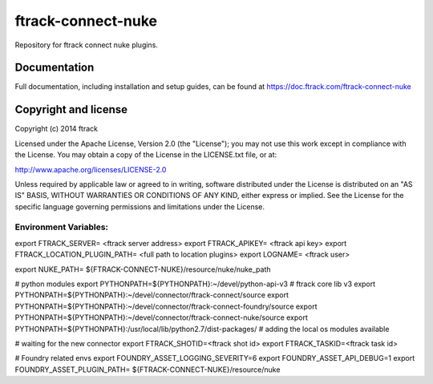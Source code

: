###################
ftrack-connect-nuke
###################

Repository for ftrack connect nuke plugins.

*************
Documentation
*************

Full documentation, including installation and setup guides, can be found at
https://doc.ftrack.com/ftrack-connect-nuke

*********************
Copyright and license
*********************

Copyright (c) 2014 ftrack

Licensed under the Apache License, Version 2.0 (the "License"); you may not use
this work except in compliance with the License. You may obtain a copy of the
License in the LICENSE.txt file, or at:

http://www.apache.org/licenses/LICENSE-2.0

Unless required by applicable law or agreed to in writing, software distributed
under the License is distributed on an "AS IS" BASIS, WITHOUT WARRANTIES OR
CONDITIONS OF ANY KIND, either express or implied. See the License for the
specific language governing permissions and limitations under the License.


Environment Variables:
======================

export FTRACK_SERVER= <ftrack server address>
export FTRACK_APIKEY= <ftrack api key>
export FTRACK_LOCATION_PLUGIN_PATH= <full path to location plugins>
export LOGNAME= <ftrack user>

export NUKE_PATH= ${FTRACK-CONNECT-NUKE}/resource/nuke/nuke_path

# python modules 
export PYTHONPATH=${PYTHONPATH}:~/devel/python-api-v3 # ftrack core lib v3
export PYTHONPATH=${PYTHONPATH}:~/devel/connector/ftrack-connect/source
export PYTHONPATH=${PYTHONPATH}:~/devel/connector/ftrack-connect-foundry/source
export PYTHONPATH=${PYTHONPATH}:~/devel/connector/ftrack-connect-nuke/source
export PYTHONPATH=${PYTHONPATH}:/usr/local/lib/python2.7/dist-packages/ # adding the local os modules available

# waiting for the new connector 
export FTRACK_SHOTID=<ftrack shot id>
export FTRACK_TASKID=<ftrack task id>

# Foundry related envs
export FOUNDRY_ASSET_LOGGING_SEVERITY=6
export FOUNDRY_ASSET_API_DEBUG=1
export FOUNDRY_ASSET_PLUGIN_PATH= ${FTRACK-CONNECT-NUKE}/resource/nuke
